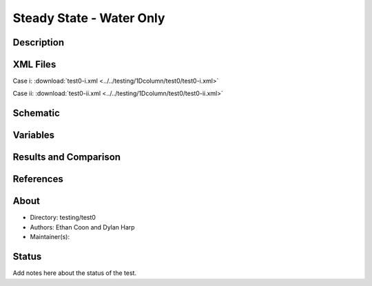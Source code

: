 Steady State - Water Only
=========================

Description
-----------

XML Files
---------

Case i: :download:`test0-i.xml <../../testing/1Dcolumn/test0/test0-i.xml>`

Case ii: :download:`test0-ii.xml <../../testing/1Dcolumn/test0/test0-ii.xml>`

Schematic
---------

Variables
---------


Results and Comparison
----------------------

.. figure:: ../../testing/1Dcolumn/test0/schematic/test0-i.png
    :figclass: align-center
    :width: 1200 px

.. centered:: **Saturation, head, and temperature along column**

References
----------


About
-----

* Directory: testing/test0

* Authors:  Ethan Coon and Dylan Harp

* Maintainer(s): 

Status
------
Add notes here about the status of the test.  

.. todo:: Documentation:
